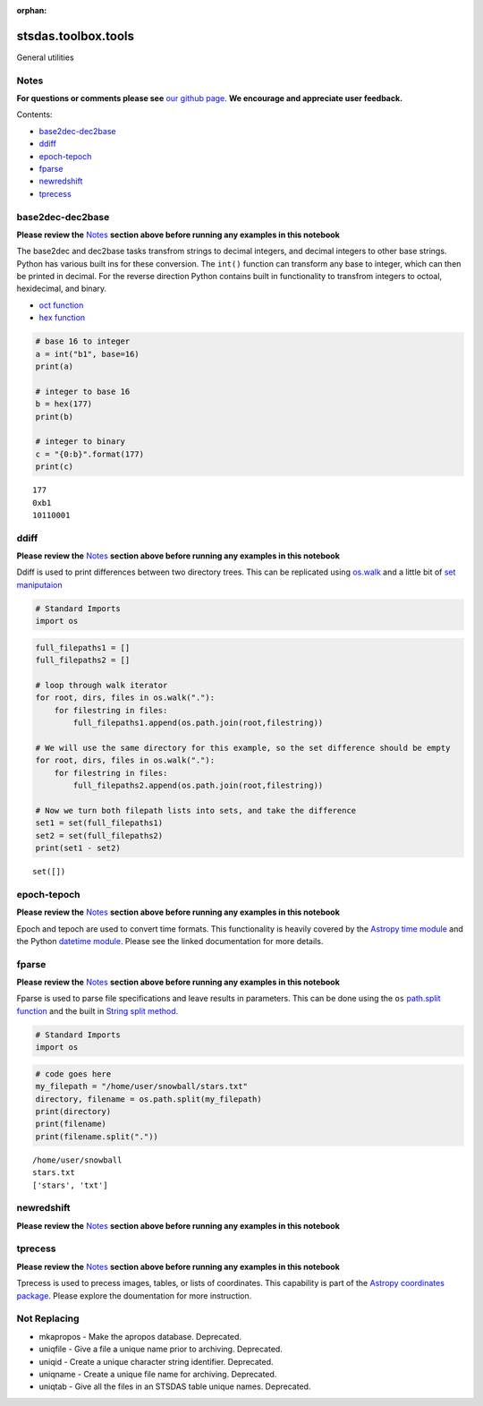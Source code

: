 :orphan:


stsdas.toolbox.tools
====================

General utilities

Notes
-----

**For questions or comments please see** `our github
page <https://github.com/spacetelescope/stak>`__. **We encourage and
appreciate user feedback.**

Contents:

-  `base2dec-dec2base <#base2dec-dec2base>`__
-  `ddiff <#ddiff>`__
-  `epoch-tepoch <#epoch-tepoch>`__
-  `fparse <#fparse>`__
-  `newredshift <#newredshift>`__
-  `tprecess <#tprecess>`__





base2dec-dec2base
-----------------

**Please review the** `Notes <#notes>`__ **section above before running
any examples in this notebook**

The base2dec and dec2base tasks transfrom strings to decimal integers,
and decimal integers to other base strings. Python has various built ins
for these conversion. The ``int()`` function can transform any base to
integer, which can then be printed in decimal. For the reverse direction
Python contains built in functionality to transfrom integers to octoal,
hexidecimal, and binary.

-  `oct
   function <https://docs.python.org/3.6/library/functions.html#oct>`__
-  `hex
   function <https://docs.python.org/3.6/library/functions.html#hex>`__

.. code:: ipython2

    # base 16 to integer
    a = int("b1", base=16)
    print(a)
    
    # integer to base 16
    b = hex(177)
    print(b)
    
    # integer to binary
    c = "{0:b}".format(177)
    print(c)


.. parsed-literal::

    177
    0xb1
    10110001




ddiff
-----

**Please review the** `Notes <#notes>`__ **section above before running
any examples in this notebook**

Ddiff is used to print differences between two directory trees. This can
be replicated using
`os.walk <https://docs.python.org/3.6/library/os.html#walk>`__ and a
little bit of `set
maniputaion <https://docs.python.org/3/tutorial/datastructures.html#sets>`__

.. code:: ipython2

    # Standard Imports
    import os

.. code:: ipython2

    full_filepaths1 = []
    full_filepaths2 = []
    
    # loop through walk iterator
    for root, dirs, files in os.walk("."):
        for filestring in files:
            full_filepaths1.append(os.path.join(root,filestring))      
            
    # We will use the same directory for this example, so the set difference should be empty
    for root, dirs, files in os.walk("."):
        for filestring in files:
            full_filepaths2.append(os.path.join(root,filestring))
            
    # Now we turn both filepath lists into sets, and take the difference
    set1 = set(full_filepaths1)
    set2 = set(full_filepaths2)
    print(set1 - set2)


.. parsed-literal::

    set([])




epoch-tepoch
------------

**Please review the** `Notes <#notes>`__ **section above before running
any examples in this notebook**

Epoch and tepoch are used to convert time formats. This functionality is
heavily covered by the `Astropy time
module <http://docs.astropy.org/en/stable/time/>`__ and the Python
`datetime module <https://docs.python.org/3/library/datetime.html>`__.
Please see the linked documentation for more details.



fparse
------

**Please review the** `Notes <#notes>`__ **section above before running
any examples in this notebook**

Fparse is used to parse file specifications and leave results in
parameters. This can be done using the ``os`` `path.split
function <https://docs.python.org/3.6/library/os.path.html#os.path.split>`__
and the built in `String split
method <https://docs.python.org/3.6/library/stdtypes.html#str.split>`__.

.. code:: ipython2

    # Standard Imports
    import os

.. code:: ipython2

    # code goes here
    my_filepath = "/home/user/snowball/stars.txt"
    directory, filename = os.path.split(my_filepath)
    print(directory)
    print(filename)
    print(filename.split("."))


.. parsed-literal::

    /home/user/snowball
    stars.txt
    ['stars', 'txt']




newredshift
-----------

**Please review the** `Notes <#notes>`__ **section above before running
any examples in this notebook**

.. figure:: static/150pxblueconstuc.png
   :alt: Work in progress



tprecess
--------

**Please review the** `Notes <#notes>`__ **section above before running
any examples in this notebook**

Tprecess is used to precess images, tables, or lists of coordinates.
This capability is part of the `Astropy coordinates
package <http://docs.astropy.org/en/stable/coordinates/#transformation>`__.
Please explore the doumentation for more instruction.





Not Replacing
-------------

-  mkapropos - Make the apropos database. Deprecated.
-  uniqfile - Give a file a unique name prior to archiving. Deprecated.
-  uniqid - Create a unique character string identifier. Deprecated.
-  uniqname - Create a unique file name for archiving. Deprecated.
-  uniqtab - Give all the files in an STSDAS table unique names.
   Deprecated.
